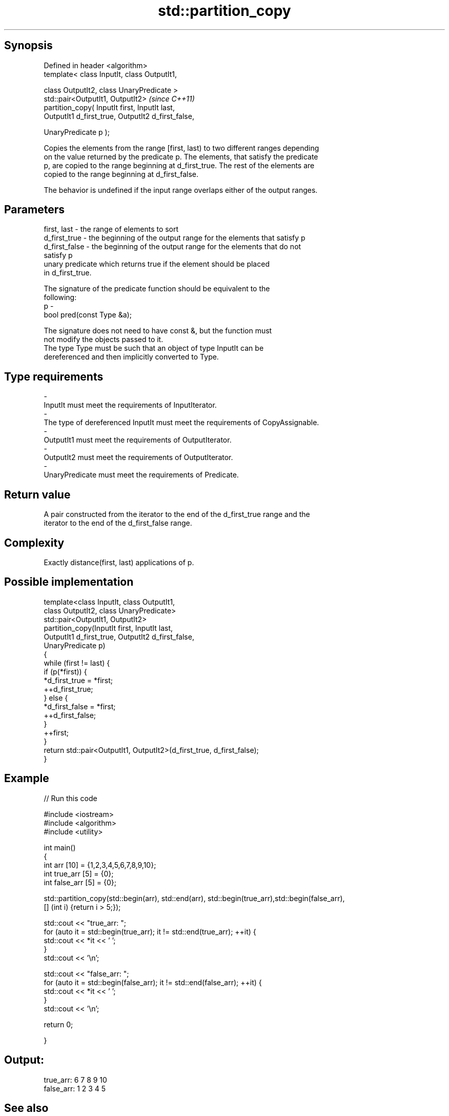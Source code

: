 .TH std::partition_copy 3 "Sep  4 2015" "2.0 | http://cppreference.com" "C++ Standard Libary"
.SH Synopsis
   Defined in header <algorithm>
   template< class InputIt, class OutputIt1,

   class OutputIt2, class UnaryPredicate >
   std::pair<OutputIt1, OutputIt2>                   \fI(since C++11)\fP
   partition_copy( InputIt first, InputIt last,
   OutputIt1 d_first_true, OutputIt2 d_first_false,

   UnaryPredicate p );

   Copies the elements from the range [first, last) to two different ranges depending
   on the value returned by the predicate p. The elements, that satisfy the predicate
   p, are copied to the range beginning at d_first_true. The rest of the elements are
   copied to the range beginning at d_first_false.

   The behavior is undefined if the input range overlaps either of the output ranges.

.SH Parameters

   first, last   - the range of elements to sort
   d_first_true  - the beginning of the output range for the elements that satisfy p
   d_first_false - the beginning of the output range for the elements that do not
                   satisfy p
                   unary predicate which returns true if the element should be placed
                   in d_first_true.

                   The signature of the predicate function should be equivalent to the
                   following:
   p             -
                   bool pred(const Type &a);

                   The signature does not need to have const &, but the function must
                   not modify the objects passed to it.
                   The type Type must be such that an object of type InputIt can be
                   dereferenced and then implicitly converted to Type. 
.SH Type requirements
   -
   InputIt must meet the requirements of InputIterator.
   -
   The type of dereferenced InputIt must meet the requirements of CopyAssignable.
   -
   OutputIt1 must meet the requirements of OutputIterator.
   -
   OutputIt2 must meet the requirements of OutputIterator.
   -
   UnaryPredicate must meet the requirements of Predicate.

.SH Return value

   A pair constructed from the iterator to the end of the d_first_true range and the
   iterator to the end of the d_first_false range.

.SH Complexity

   Exactly distance(first, last) applications of p.

.SH Possible implementation

   template<class InputIt, class OutputIt1,
            class OutputIt2, class UnaryPredicate>
   std::pair<OutputIt1, OutputIt2>
       partition_copy(InputIt first, InputIt last,
                      OutputIt1 d_first_true, OutputIt2 d_first_false,
                      UnaryPredicate p)
   {
       while (first != last) {
           if (p(*first)) {
               *d_first_true = *first;
               ++d_first_true;
           } else {
               *d_first_false = *first;
               ++d_first_false;
           }
           ++first;
       }
       return std::pair<OutputIt1, OutputIt2>(d_first_true, d_first_false);
   }

.SH Example

   
// Run this code

 #include <iostream>
 #include <algorithm>
 #include <utility>

 int main()
 {
     int arr [10] = {1,2,3,4,5,6,7,8,9,10};
     int true_arr [5] = {0};
     int false_arr [5] = {0};

     std::partition_copy(std::begin(arr), std::end(arr), std::begin(true_arr),std::begin(false_arr),
                         [] (int i) {return i > 5;});

     std::cout << "true_arr: ";
     for (auto it = std::begin(true_arr); it != std::end(true_arr); ++it) {
         std::cout << *it << ' ';
     }
     std::cout << '\\n';

     std::cout << "false_arr: ";
     for (auto it = std::begin(false_arr); it != std::end(false_arr); ++it) {
         std::cout << *it << ' ';
     }
     std::cout << '\\n';

     return 0;

 }

.SH Output:

 true_arr: 6 7 8 9 10
 false_arr: 1 2 3 4 5

.SH See also

                                               divides a range of elements into two
   partition                                   groups
                                               \fI(function template)\fP
                                               divides elements into two groups while
   stable_partition                            preserving their relative order
                                               \fI(function template)\fP
   std::experimental::parallel::partition_copy parallelized version of
   (parallelism TS)                            std::partition_copy
                                               \fI(function template)\fP
